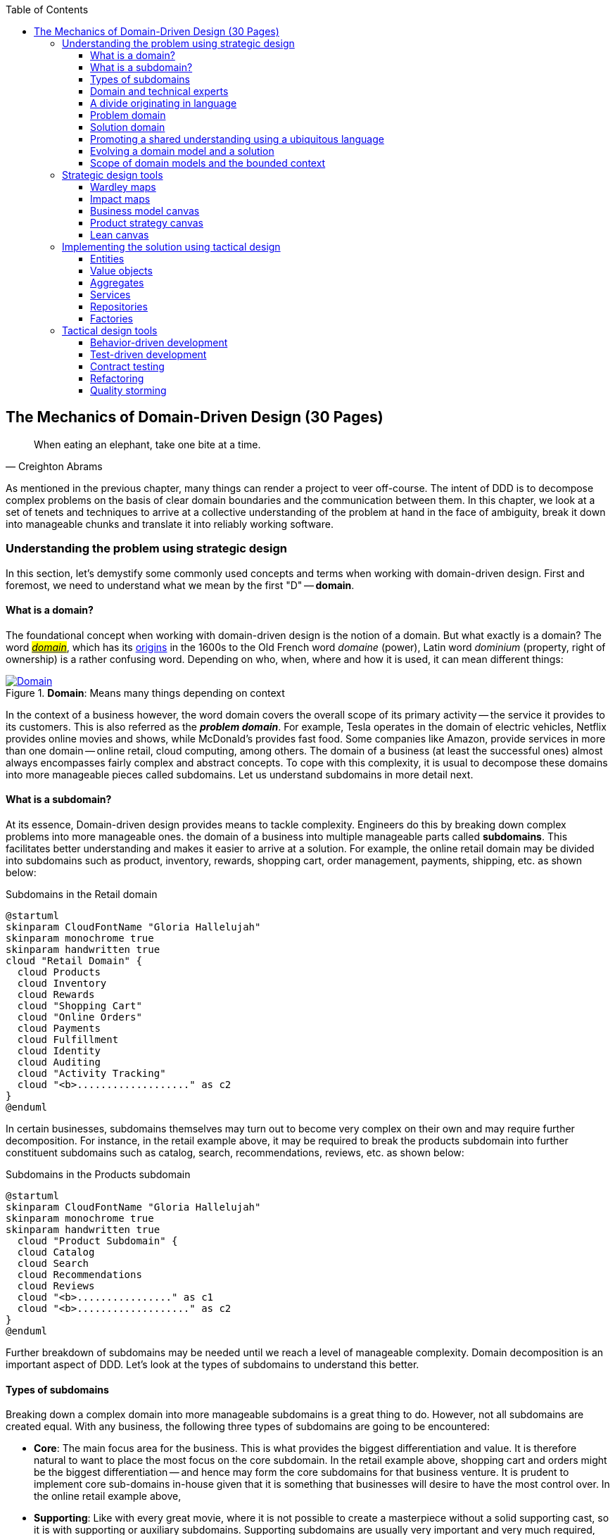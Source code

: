 ifndef::imagesdir[:imagesdir: images]
:icons: font
:toc:
:toclevels: 4

[#_where_does_ddd_fit]
[.text-justify]
[#_mechanics_of_domain_driven_design]
== The Mechanics of Domain-Driven Design (30 Pages)

[quote,Creighton Abrams]
When eating an elephant, take one bite at a time.

As mentioned in the previous chapter, many things can render a project to veer off-course.
The intent of DDD is to decompose complex problems on the basis of clear domain boundaries and the communication between them.
In this chapter, we look at a set of tenets and techniques to arrive at a collective understanding of the problem at hand in the face of ambiguity, break it down into manageable chunks and translate it into reliably working software.

=== Understanding the problem using strategic design
In this section, let's demystify some commonly used concepts and terms when working with domain-driven design. First and foremost, we need to understand what we mean by the first "D" -- *domain*.

==== What is a domain?
The foundational concept when working with domain-driven design is the notion of a domain. But what exactly is a domain? The word https://en.wiktionary.org/wiki/domain[#_domain_#], which has its https://www.etymonline.com/word/domain[origins] in the 1600s to the Old French word _domaine_ (power), Latin word _dominium_ (property, right of ownership) is a rather confusing word. Depending on who, when, where and how it is used, it can mean different things:

.*Domain*: Means many things depending on context
[link=https://en.wiktionary.org/wiki/domain#Noun,window=_blank]
image::domain-definition.png[Domain,scaledwidth=75%]

In the context of a business however, the word domain covers the overall scope of its primary activity -- the service it provides to its customers. This is also referred as the *_problem domain_*. For example, Tesla operates in the domain of electric vehicles, Netflix provides online movies and shows, while McDonald's provides fast food. Some companies like Amazon, provide services in more than one domain -- online retail, cloud computing, among others. The domain of a business (at least the successful ones) almost always encompasses fairly complex and abstract concepts. To cope with this complexity, it is usual to decompose these domains into more manageable pieces called subdomains. Let us understand subdomains in more detail next.

==== What is a subdomain?
At its essence, Domain-driven design provides means to tackle complexity. Engineers do this by breaking down complex problems into more manageable ones. the domain of a business into multiple manageable parts called *subdomains*. This facilitates better understanding and makes it easier to arrive at a solution. For example, the online retail domain may be divided into subdomains such as product, inventory, rewards, shopping cart, order management, payments, shipping, etc. as shown below:

.Subdomains in the Retail domain
[.text-center]
[plantuml,domains]
....
@startuml
skinparam CloudFontName "Gloria Hallelujah"
skinparam monochrome true
skinparam handwritten true
cloud "Retail Domain" {
  cloud Products
  cloud Inventory
  cloud Rewards
  cloud "Shopping Cart"
  cloud "Online Orders"
  cloud Payments
  cloud Fulfillment
  cloud Identity
  cloud Auditing
  cloud "Activity Tracking"
  cloud "<b>..................." as c2
}
@enduml
....

In certain businesses, subdomains themselves may turn out to become very complex on their own and may require further decomposition. For instance, in the retail example above, it may be required to break the products subdomain into further constituent subdomains such as catalog, search, recommendations, reviews, etc. as shown below:

.Subdomains in the Products subdomain
[.text-center]
[plantuml,subdomains]
....
@startuml
skinparam CloudFontName "Gloria Hallelujah"
skinparam monochrome true
skinparam handwritten true
  cloud "Product Subdomain" {
  cloud Catalog
  cloud Search
  cloud Recommendations
  cloud Reviews
  cloud "<b>................" as c1
  cloud "<b>..................." as c2
}
@enduml
....
Further breakdown of subdomains may be needed until we reach a level of manageable complexity. Domain decomposition is an important aspect of DDD. Let's look at the types of subdomains to understand this better.

==== Types of subdomains
Breaking down a complex domain into more manageable subdomains is a great thing to do. However, not all subdomains are created equal. With any business, the following three types of subdomains are going to be encountered:

* *Core*: The main focus area for the business. This is what provides the biggest differentiation and value. It is therefore natural to want to place the most focus on the core subdomain. In the retail example above, shopping cart and orders might be the biggest differentiation -- and hence may form the core subdomains for that business venture. It is prudent to implement core sub-domains in-house given that it is something that businesses will desire to have the most control over. In the online retail example above,
* *Supporting*: Like with every great movie, where it is not possible to create a masterpiece without a solid supporting cast, so it is with supporting or auxiliary subdomains. Supporting subdomains are usually very important and very much required, but may not be the primary focus to run the business. These supporting subdomains, while necessary to run the business, do not usually offer a significant competitive advantage. Hence, it might be even fine to completely outsource this work or use an off-the-shelf solution as is or with minor tweaks. For the retail example above, assuming that online ordering is the primary focus of this business, catalog management may be a supporting subdomain.

* *Generic*: When working with business applications, one is required to provide a set of capabilities *not* directly related to the problem being solved. Consequently, it might suffice to just make use of an off-the-shelf solution. For the retail example above, the identity, auditing and activity tracking subdomains might fall in that category.

CAUTION: It is important to note that the notion of core vs. supporting vs. generic subdomains is very context specific. What is core for one business may be supporting or generic for another. Identifying and distilling the core domain requires deep understanding and experience of what problem is being attempted to be solved.

Given that the core subdomain establishes most of the business differentiation, it will be prudent to devote the most amount of energy towards maintaining that differentiation. This is illustrated in the core domain chart here:

.Importance of subdomains
[.text-center]
image::core-domain-chart.png[]

Over a period of time, it is only natural that competitors will attempt to emulate your successes. Newer, more efficient methods will arise, reducing the complexity involved, disrupting your core. This may cause the notion of what is currently core, to shift and become a supporting or generic capability.

.Core domain erosion
[.text-center]
image::core-domain-erosion.png[]

To continue running a successful operation, it is required to constantly innovate in the core. For example, when AWS started the cloud computing business, it only provided simple infrastructure (IaaS) solutions. However, as competitors like Microsoft, Google and others started to catch up, AWS has had to provide several additional value-added services (for example, PaaS, SaaS, etc).

As is evident, this is not just an engineering problem. It requires deep understanding of the underlying business. That's where domain experts can play a significant role.

==== Domain and technical experts
Any modern software team requires expertise in at least two areas -- the functionality of the domain and the art of translating it into high quality software. At most organizations, these exist as at least two distinct groups of people.

*Domain experts* -- those who have a deep and intimate understanding of the domain. Domain experts are subject-matter experts (SMEs) who have a very strong grasp of the business. Domain experts may have varying degrees of expertise. Some SMEs may choose to specialize in specific subdomains, while others may have a broader understanding of how the overall business works.

*Technical experts* on the other hand, enjoy solving specific, quantifiable computer science problems. Often, technical experts do not feel it worth their while understanding the context of the business they work in. Rather, they seem overly eager to only enhance their technical skills that are a continuation of their learnings in academia.

While the domain experts specify the *why* and the *_what_*, technical experts, (software engineers) largely help realize the *_how_*. Strong collaboration and synergy between both groups is absolutely essential to ensure sustained high performance and success.

==== A divide originating in language
While strong collaboration between these groups is necessary, it is important to appreciate that these groups of people seem to have distinct motivations and differences in thinking. Seemingly, this may appear to be restricted to simple things like differences in their day-to-day language. However, deeper analysis usually reveals a much larger divide in aspects such as goals, motivations etc. This is illustrated in the picture here:

.Divide originating in language
[.text-center]
image::linguistic-divide.png[]

But this is a book primarily focused towards technical experts. Our point is that it is not possible to be successful by just working on technically challenging problems without gaining a sound understanding of the underlying business context.

Every decision we take regarding the organization, be it requirements, architecture, code, etc. has business and user consequences.
In order to conceive, architect, design, build and evolve software effectively, our decisions need to aid in creating the optimal business impact. As mentioned above, this can only be achieved if we have a clear understanding of the problem we intend to solve.
This leads us to the realization that there exist two distinct domains when arriving at the solution for a problem:

==== Problem domain

A term that is used to capture information that simply defines the problem while consciously avoiding any details of the solution.
It includes details like *why* we are trying to solve the problem, *what* we are trying to achieve and *how* it needs to be solved.
It is important to note that the _why_, _what_ and _how_ are from the perspective of the customers/stakeholders, not from the perspective of the engineers providing software solutions to the problem.

Consider the example of a retail bank which already provides a checking account capability for their customers.
They want access to more liquid funds.
To achieve that, they need to encourage customers to maintain higher account balances.
To do that, they are looking to introduce a new product called the _premium checking account_ with additional features like higher interest rates, overdraft protection, no-charge ATM access, etc.
The problem domain expressed in the form of why, what and how is shown here:

.Problem domain: why, what and how
[.text-center]
[%autowidth]
[cols="1,6"]
|===
|Question|Answer

|*Why*
|Bank needs access to more liquid funds

|*What*
|Have customers maintain higher account balances

|*How*
|By introducing a new product -- the premium checking account with enhanced features

|===

==== Solution domain

A term used to describe the environment in which the solution is developed.
In other words, the process of translating requirements into working software (this includes design, development, testing, deployment, etc).
Here the emphasis is on the _how_ of the problem being solved.
However, it is very difficult to arrive at a solution without having an appreciation of the why and the what.

Building on the previous premium checking account example, the code-level solution for this problem may look something like this:

[source,java,linenum]
....
class PremiumCheckingAccountFactory {

    Account openPremiumCheckingAccount(Applicant applicant,
                                       MonetaryAmount initialAmount) {

        Salary salary = checkEmployed(applicant);

        if (salary.isBelowThreshold()) {
            throw new InsufficientIncomeException(applicant);
        }

        Account account = Account.createFor(applicant);
        account.deposit(initialAmount);
        account.activate();
        return account;
    }
}
....

This likely appears like a significant leap from a problem domain description, and indeed it is. Before a solution like this can be arrived at, there may need to exist multiple levels of refinement of the problem. As mentioned in the <<_inaccurate_requirements,previous chapter>>, this process of refinement is usually messy and may lead to inaccuracies in the understanding of the problem, resulting in a solution that may be good, but not one that solves the problem at hand. Let's look at how we can continuously refine our understanding by closing the gap between the problem and the solution domain.

==== Promoting a shared understanding using a ubiquitous language
Previously, we saw how <<_silo_mentality, organizational silos>> can result in valuable information getting diluted. At a credit card company I used to work with, the words plastic, payment instrument, account, PAN (Primary Account Number), BIN (Bank Identification Number), card were all used by different team members to mean the exact same thing - the *_credit card_* when working in the same area of the application. On the other hand, a term like *_user_* would be used to sometimes mean a customer, a relationship manager, a technical customer support employee. To make matters worse, a lot of these muddled use of terms got implemented in code as well. While this might feel like a trivial thing, it had far-reaching consequences. Product experts, architects, developers, all came and went, each regressively contributing to more confusion, muddled designs, implementation and technical debt with every new enhancement -- accelerating the journey towards the dreaded, unmaintainable, http://www.laputan.org/mud/[big ball of mud].

DDD advocates breaking down these artificial barriers, and putting the domain experts and the developers on the same level footing by working collaboratively towards creating what DDD calls a *_ubiquitous language_* -- a shared vocabulary of terms, words, phrases to continuously enhance the collective understanding of the entire team. This phraseology is then used actively in every aspect of the solution: the everyday vocabulary, the designs, the code -- in short by *everyone* and *everywhere*. Consistent use of the common ubiquitous language helps reinforce a shared understanding and  produce solutions that better reflect the mental model of the domain experts.

==== Evolving a domain model and a solution
The ubiquitous language helps establish a consistent albeit informal lingo among team members. To enhance understanding, this can be further refined into a formal set of abstractions -- a *_domain model_* to represent the solution in software. When a problem is presented to us, we subconsciously attempt to form mental representations of potential solutions. Further, the type and nature of these representations (models) may differ wildly based on factors like our understanding of the problem, our backgrounds and experiences, etc. This implies that it is natural for these models to be different. For example, the same problem can be thought of differently by various team members as shown here:

.Multiple models to represent the solution to the problem using the ubiquitous language
[.text-center]
image::multiple-models.png[]

As illustrated here, the business expert may think of a process model, whereas the test engineer may think of exceptions and boundary conditions to arrive at a test strategy and so on.

NOTE: The illustration above is to depict the existence of multiple models. There may be several other perspectives, for example, a customer experience model, an information security model, etc. which are not depicted.

Care should be taken to retain focus on solving the business problem at hand at all times. Teams will be better served if they expend the same amount of effort modeling business logic as the technical aspects of the solution. To keep accidental complexity in check, it will be best to isolate the infrastructure aspects of the solution from this model. These models can take several forms, including conversations, whiteboard sessions, documentation, diagrams, tests and other forms of architecture fitness functions. It is also important to note that this is *not* a one-time activity. As the business evolves, the domain model and the solution will need to keep up. This can only be achieved through close collaboration between the domain experts and the developers at all times.

[WARNING]
Anemic domain models

==== Scope of domain models and the bounded context

When creating domain models, one of the dilemmas is in deciding how to restrict the scope of these models. One can attempt to create a single domain model that acts as a solution for the entire problem. On the other hand, we may go the route of creating extremely fine-grained models that cannot exist meaningfully without having a strong dependency on others. There are pros and cons in going each way. Whatever be the case, each solution has a scope -- bounds to which it is confined to. This boundary is termed as a *bounded context*.

There seems to exist a lot of confusion between the terms subdomains and bounded contexts. What is the difference? It turns out that subdomains are problem space concepts whereas bounded contexts are solution space concepts. This is best explained through the use of an example. Let's consider the example of a fictitious Acme bank that provides two products: credit cards and retail bank. This may decompose to the following subdomains as depicted here:

.Banking subdomains at Acme bank
[.text-center]
image::banking-subdomains.png[]

When creating a solution for the problem, many possible solution options exist. We have depicted a few options here:

.Bounded contexts options at Acme bank
[.text-center]
image::banking-bounded-contexts.png[]

These are just a few examples of decomposition patterns to create bounded contexts. The exact set of patterns one may choose to use may vary depending on currently prevailing realities like:

* Current organizational structures
* Domain experts' responsibilities
* Key activities and pivotal events
* Existing applications

Whatever be the method used to decompose a problem into a set of bounded contexts, care should be taken to make sure that the coupling between them is kept as low as possible.

While bounded contexts ideally need to be as independent as possible,  they may still need to communicate with each other. When using domain-driven design, the system as a whole can be represented as a set of bounded contexts which have relationships with each other. These relationships define how these bounded contexts can integrate with each other and are called *_context maps_*. A sample context map is shown here.

image::sample-context-map.png[]

We will discuss more details on context maps and communication patterns in <<_integrating_with_external_systems,Chapter 9: Integrating with external systems>>.

We have now covered a catalog of concepts that are core to the strategic design tenets of domain-driven design. Let's look at some tools that can help expedite this process.

=== Strategic design tools
To arrive at an optimal solution, it is important to have a strong appreciation of the business goals and its alignment to support the needs of the users of the solution. We introduce a set of tools and techniques we have found to be useful.

NOTE: These tools are not really tied to DDD in any way and can be practiced regardless. The use of these should be considered to be complementary in your DDD journey.

==== Wardley maps
A tool that can be used to map your business strategy. It integrates value chain with evolution. Value chain is the chain of systems or activities performed to provide value to the customer. Each of these activities is then placed on the map based on its evolutionary stage.

==== Impact maps
A visual technique that helps to identify the features for product development that align with primary business goals.

==== Business model canvas
A strategic tool that enables you to summarize your business model. It’s a single image document which focuses on key drivers of your business such as customers, infrastructure, revenue and resources.

==== Product strategy canvas
A system of achievable goals and visions that work together to align the team around desirable outcomes for both the business and your customers.

==== Lean canvas
A one-page document that has been adapted from Business Model Canvas that is entrepreneur focused and has customer-centric approach that emphasizes on problem, solution, key metrics and competitive advantage.

=== Implementing the solution using tactical design

[#_entities]
==== Entities
Entity is an object with unique identity and encapsulates the object behaviour and attributes.

==== Value objects
Value objects are immutable objects which do not have an identity but hold value and are defined by their attributes.

[#_aggregates]
==== Aggregates
When entities and objects with similar logic are grouped together, they are called as aggregates.

==== Services
Business rules within the domain are encapsulated within domain services.

==== Repositories
Repositories are objects that provide persistence while retrieving domain objects.

==== Factories
Factories are methods used to create complex objects or aggregates.

=== Tactical design tools

==== Behavior-driven development

==== Test-driven development

==== Contract testing

==== Refactoring

==== Quality storming